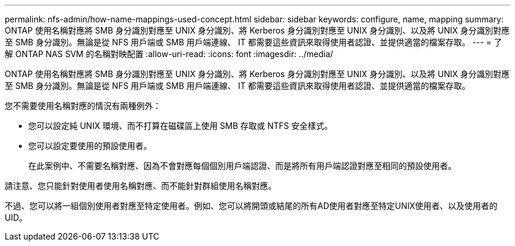---
permalink: nfs-admin/how-name-mappings-used-concept.html 
sidebar: sidebar 
keywords: configure, name, mapping 
summary: ONTAP 使用名稱對應將 SMB 身分識別對應至 UNIX 身分識別、將 Kerberos 身分識別對應至 UNIX 身分識別、以及將 UNIX 身分識別對應至 SMB 身分識別。無論是從 NFS 用戶端或 SMB 用戶端連線、 IT 都需要這些資訊來取得使用者認證、並提供適當的檔案存取。 
---
= 了解 ONTAP NAS SVM 的名稱對映配置
:allow-uri-read: 
:icons: font
:imagesdir: ../media/


[role="lead"]
ONTAP 使用名稱對應將 SMB 身分識別對應至 UNIX 身分識別、將 Kerberos 身分識別對應至 UNIX 身分識別、以及將 UNIX 身分識別對應至 SMB 身分識別。無論是從 NFS 用戶端或 SMB 用戶端連線、 IT 都需要這些資訊來取得使用者認證、並提供適當的檔案存取。

您不需要使用名稱對應的情況有兩種例外：

* 您可以設定純 UNIX 環境、而不打算在磁碟區上使用 SMB 存取或 NTFS 安全樣式。
* 您可以設定要使用的預設使用者。
+
在此案例中、不需要名稱對應、因為不會對應每個個別用戶端認證、而是將所有用戶端認證對應至相同的預設使用者。



請注意、您只能針對使用者使用名稱對應、而不能針對群組使用名稱對應。

不過、您可以將一組個別使用者對應至特定使用者。例如、您可以將開頭或結尾的所有AD使用者對應至特定UNIX使用者、以及使用者的UID。
